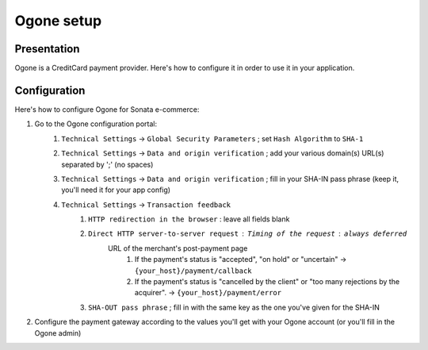 .. index::
    single: Payment; Ogone

===========
Ogone setup
===========

Presentation
============

Ogone is a CreditCard payment provider. Here's how to configure it in order to use it in your application.

Configuration
=============

Here's how to configure Ogone for Sonata e-commerce:

1. Go to the Ogone configuration portal: 
    1. ``Technical Settings`` -> ``Global Security Parameters`` ; set ``Hash Algorithm`` to ``SHA-1``
    2. ``Technical Settings`` -> ``Data and origin verification`` ; add your various domain(s) URL(s) separated by ';' (no spaces)
    3. ``Technical Settings`` -> ``Data and origin verification`` ; fill in your SHA-IN pass phrase (keep it, you'll need it for your app config)
    4. ``Technical Settings`` -> ``Transaction feedback``
        1. ``HTTP redirection in the browser`` : leave all fields blank
        2. ``Direct HTTP server-to-server request`` : ``Timing of the request`` : ``always deferred``
            URL of the merchant's post-payment page
                1. If the payment's status is "accepted", "on hold" or "uncertain" -> ``{your_host}/payment/callback``
                2. If the payment's status is "cancelled by the client" or "too many rejections by the acquirer". -> ``{your_host}/payment/error``
        3. ``SHA-OUT pass phrase`` ; fill in with the same key as the one you've given for the SHA-IN
            

2. Configure the payment gateway according to the values you'll get with your Ogone account (or you'll fill in the Ogone admin)

.. code-block:: yaml
    :linenos:

    sonata_payment:
        services:
        
            # ...
        
            ogone:
                name:                   ogone
                enabled:                true
                code:                   ogone

                transformers:
                    basket:             sonata.payment.transformer.basket
                    order:              sonata.payment.transformer.order

                options:
                    url_callback:       sonata_payment_callback
                    url_return_ko:      sonata_payment_error
                    url_return_ok:      sonata_payment_confirmation

                    form_url:           "%ogone.form_url%"
                    pspid:              "%ogone.pspid%"
                    home_url:           "%ogone.home_url%"
                    catalog_url:        "%ogone.catalog_url%"

                    sha_key:            "%ogone.sha_key%"
                    sha-out_key:        "%ogone.sha-out_key%"

            # ...
            
        parameters:
            # ...
            
            # If you've overridden the OgonePayment class
            sonata.payment.method.ogone.class:      "Application\\Sonata\\Component\\Payment\\Ogone\\OgonePayment"
            #...
